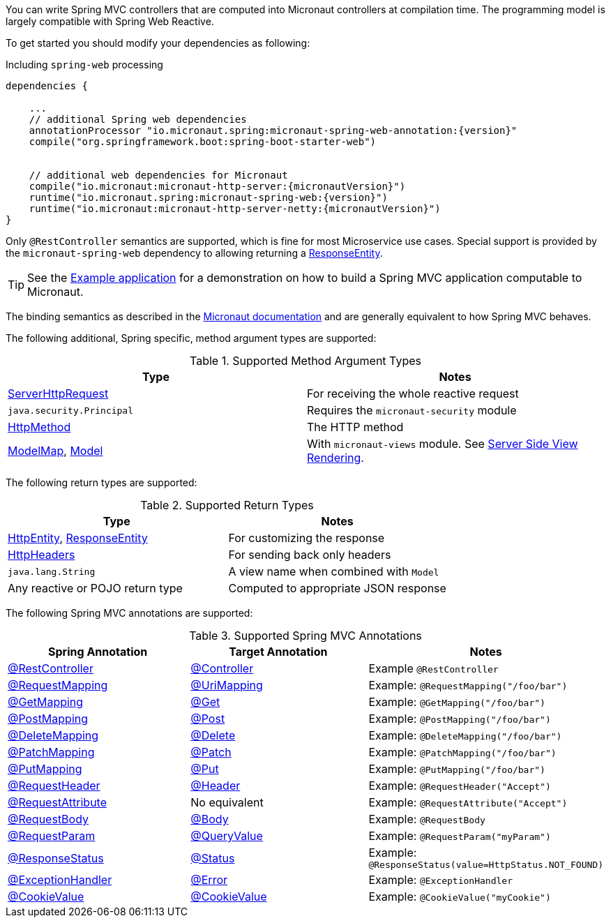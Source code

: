 You can write Spring MVC controllers that are computed into Micronaut controllers at compilation time. The programming model is largely compatible with Spring Web Reactive.

To get started you should modify your dependencies as following:

.Including `spring-web` processing
[source,groovy,subs="attributes"]
----
dependencies {

    ...
    // additional Spring web dependencies
    annotationProcessor "io.micronaut.spring:micronaut-spring-web-annotation:{version}"
    compile("org.springframework.boot:spring-boot-starter-web")


    // additional web dependencies for Micronaut
    compile("io.micronaut:micronaut-http-server:{micronautVersion}")
    runtime("io.micronaut.spring:micronaut-spring-web:{version}")
    runtime("io.micronaut:micronaut-http-server-netty:{micronautVersion}")
}
----

Only `@RestController` semantics are supported, which is fine for most Microservice use cases. Special support is provided by the `micronaut-spring-web` dependency to allowing returning a link:{springapi}org/springframework/http/ResponseEntity.html[ResponseEntity].

TIP: See the https://github.com/micronaut-projects/micronaut-spring/tree/master/examples/greeting-service[Example application] for a demonstration on how to build a Spring MVC application computable to Micronaut.

The binding semantics as described in the https://docs.micronaut.io/latest/guide/index.html#binding[Micronaut documentation] and are generally equivalent to how Spring MVC behaves.

The following additional, Spring specific, method argument types are supported:

.Supported Method Argument Types
|===
|Type | Notes

|link:{springapi}org/springframework/http/server/reactive/ServerHttpRequest.html[ServerHttpRequest]
|For receiving the whole reactive request

|`java.security.Principal`
|Requires the `micronaut-security` module

|link:{springapi}org/springframework/http/HttpMethod.html[HttpMethod]
|The HTTP method

|link:{springapi}org/springframework/ui/ModelMap.html[ModelMap], link:{springapi}org/springframework/ui/Model.html[Model]
|With `micronaut-views` module. See https://docs.micronaut.io/latest/guide/index.html#views[Server Side View Rendering].

|===

The following return types are supported:

.Supported Return Types
|===
|Type | Notes

|link:{springapi}org/springframework/http/HttpEntity.html[HttpEntity], link:{springapi}org/springframework/http/ResponseEntity.html[ResponseEntity]
|For customizing the response

|link:{springapi}org/springframework/http/HttpHeaders.html[HttpHeaders]
|For sending back only headers

|`java.lang.String`
|A view name when combined with `Model`

|Any reactive or POJO return type
|Computed to appropriate JSON response

|===

The following Spring MVC annotations are supported:

.Supported Spring MVC Annotations
|===
|Spring Annotation|Target Annotation|Notes

|link:{springapi}org/springframework/web/bind/annotation/RestController.html[@RestController]
|link:{micronautapi}http/annotation/Controller.html[@Controller]
|Example `@RestController`

|link:{springapi}org/springframework/web/bind/annotation/RequestMapping.html[@RequestMapping]
|link:{micronautapi}http/annotation/UriMapping.html[@UriMapping]
|Example: `@RequestMapping("/foo/bar")`

|link:{springapi}org/springframework/web/bind/annotation/GetMapping.html[@GetMapping]
|link:{micronautapi}http/annotation/Get.html[@Get]
|Example: `@GetMapping("/foo/bar")`

|link:{springapi}org/springframework/web/bind/annotation/PostMapping.html[@PostMapping]
|link:{micronautapi}http/annotation/Post.html[@Post]
|Example: `@PostMapping("/foo/bar")`

|link:{springapi}org/springframework/web/bind/annotation/DeleteMapping.html[@DeleteMapping]
|link:{micronautapi}http/annotation/Delete.html[@Delete]
|Example: `@DeleteMapping("/foo/bar")`

|link:{springapi}org/springframework/web/bind/annotation/PatchMapping.html[@PatchMapping]
|link:{micronautapi}http/annotation/Patch.html[@Patch]
|Example: `@PatchMapping("/foo/bar")`

|link:{springapi}org/springframework/web/bind/annotation/PutMapping.html[@PutMapping]
|link:{micronautapi}http/annotation/Put.html[@Put]
|Example: `@PutMapping("/foo/bar")`

|link:{springapi}org/springframework/web/bind/annotation/RequestHeader.html[@RequestHeader]
|link:{micronautapi}http/annotation/Header.html[@Header]
|Example: `@RequestHeader("Accept")`

|link:{springapi}org/springframework/web/bind/annotation/RequestAttribute.html[@RequestAttribute]
|No equivalent
|Example: `@RequestAttribute("Accept")`

|link:{springapi}org/springframework/web/bind/annotation/RequestBody.html[@RequestBody]
|link:{micronautapi}http/annotation/Body.html[@Body]
|Example: `@RequestBody`

|link:{springapi}org/springframework/web/bind/annotation/RequestParam.html[@RequestParam]
|link:{micronautapi}http/annotation/QueryValue.html[@QueryValue]
|Example: `@RequestParam("myParam")`

|link:{springapi}org/springframework/web/bind/annotation/ResponseStatus.html[@ResponseStatus]
|link:{micronautapi}http/annotation/Status.html[@Status]
|Example: `@ResponseStatus(value=HttpStatus.NOT_FOUND)`

|link:{springapi}org/springframework/web/bind/annotation/ExceptionHandler.html[@ExceptionHandler]
|link:{micronautapi}http/annotation/Error.html[@Error]
|Example: `@ExceptionHandler`

|link:{springapi}org/springframework/web/bind/annotation/CookieValue.html[@CookieValue]
|link:{micronautapi}http/annotation/CookieValue.html[@CookieValue]
|Example: `@CookieValue("myCookie")`

|===

